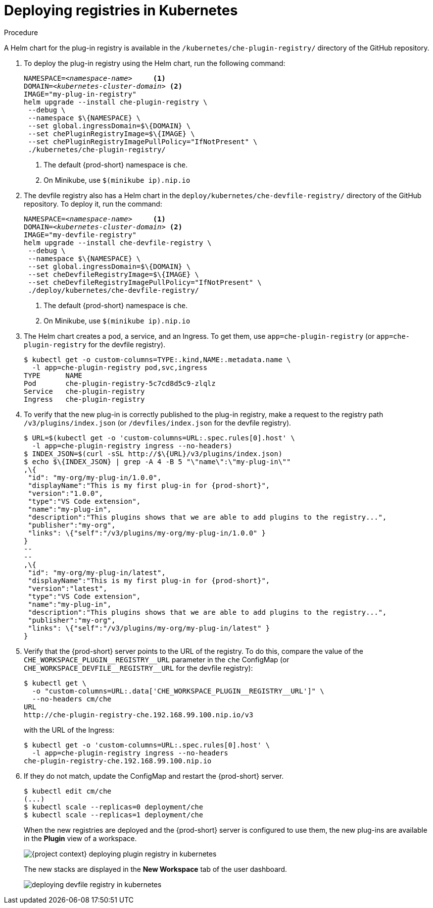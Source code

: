 // deploying-the-registries

[id="deploying-registries-in-kubernetes_{context}"]
= Deploying registries in Kubernetes

.Procedure

A Helm chart for the plug-in registry is available in the `/kubernetes/che-plugin-registry/` directory of the GitHub repository.

. To deploy the plug-in registry using the Helm chart, run the following command:
+
[subs="+quotes"]
----
NAMESPACE=__<namespace-name>__     <1>
DOMAIN=__<kubernetes-cluster-domain>__ <2>
IMAGE="my-plug-in-registry"
helm upgrade --install che-plugin-registry \
 --debug \
 --namespace $\{NAMESPACE} \
 --set global.ingressDomain=$\{DOMAIN} \
 --set chePluginRegistryImage=$\{IMAGE} \
 --set chePluginRegistryImagePullPolicy="IfNotPresent" \
 ./kubernetes/che-plugin-registry/
----
<1> The default {prod-short} namespace is `che`.
<2> On Minikube, use `$(minikube ip).nip.io`

. The devfile registry also has a Helm chart in the `deploy/kubernetes/che-devfile-registry/` directory of the GitHub repository. To deploy it, run the command:
+
[subs="+quotes"]
----
NAMESPACE=__<namespace-name>__     <1>
DOMAIN=__<kubernetes-cluster-domain>__ <2>
IMAGE="my-devfile-registry"
helm upgrade --install che-devfile-registry \
 --debug \
 --namespace $\{NAMESPACE} \
 --set global.ingressDomain=$\{DOMAIN} \
 --set cheDevfileRegistryImage=$\{IMAGE} \
 --set cheDevfileRegistryImagePullPolicy="IfNotPresent" \
 ./deploy/kubernetes/che-devfile-registry/
----
<1> The default {prod-short} namespace is `che`.
<2> On Minikube, use `$(minikube ip).nip.io`

. The Helm chart creates a pod, a service, and an Ingress. To get them, use `app=che-plugin-registry` (or `app=che-plugin-registry` for the devfile registry).
+
----
$ kubectl get -o custom-columns=TYPE:.kind,NAME:.metadata.name \
  -l app=che-plugin-registry pod,svc,ingress
TYPE      NAME
Pod       che-plugin-registry-5c7cd8d5c9-zlqlz
Service   che-plugin-registry
Ingress   che-plugin-registry
----

. To verify that the new plug-in is correctly published to the plug-in registry, make a request to the registry path `/v3/plugins/index.json` (or `/devfiles/index.json` for the devfile registry).
+
----
$ URL=$(kubectl get -o 'custom-columns=URL:.spec.rules[0].host' \
  -l app=che-plugin-registry ingress --no-headers)
$ INDEX_JSON=$(curl -sSL http://$\{URL}/v3/plugins/index.json)
$ echo $\{INDEX_JSON} | grep -A 4 -B 5 "\"name\":\"my-plug-in\""
,\{
 "id": "my-org/my-plug-in/1.0.0",
 "displayName":"This is my first plug-in for {prod-short}",
 "version":"1.0.0",
 "type":"VS Code extension",
 "name":"my-plug-in",
 "description":"This plugins shows that we are able to add plugins to the registry...",
 "publisher":"my-org",
 "links": \{"self":"/v3/plugins/my-org/my-plug-in/1.0.0" }
}
--
--
,\{
 "id": "my-org/my-plug-in/latest",
 "displayName":"This is my first plug-in for {prod-short}",
 "version":"latest",
 "type":"VS Code extension",
 "name":"my-plug-in",
 "description":"This plugins shows that we are able to add plugins to the registry...",
 "publisher":"my-org",
 "links": \{"self":"/v3/plugins/my-org/my-plug-in/latest" }
}
----

. Verify that the {prod-short} server points to the URL of the registry. To do this, compare the value of the `pass:[CHE_WORKSPACE_PLUGIN__REGISTRY__URL]` parameter in the `che` ConfigMap (or `pass:[CHE_WORKSPACE_DEVFILE__REGISTRY__URL]` for the devfile registry):
+
----
$ kubectl get \
  -o "custom-columns=URL:.data['CHE_WORKSPACE_PLUGIN__REGISTRY__URL']" \
  --no-headers cm/che
URL
http://che-plugin-registry-che.192.168.99.100.nip.io/v3
----
+
with the URL of the Ingress:
+
----
$ kubectl get -o 'custom-columns=URL:.spec.rules[0].host' \
  -l app=che-plugin-registry ingress --no-headers
che-plugin-registry-che.192.168.99.100.nip.io
----

. If they do not match, update the ConfigMap and restart the {prod-short} server.
+
----
$ kubectl edit cm/che
(...)
$ kubectl scale --replicas=0 deployment/che
$ kubectl scale --replicas=1 deployment/che
----
+
When the new registries are deployed and the {prod-short} server is configured to use them, the new plug-ins are available in the *Plugin* view of a workspace.
+
image::customization/{project-context}-deploying-plugin-registry-in-kubernetes.png[]
+
The new stacks are displayed in the *New Workspace* tab of the user dashboard.
+
image::customization/deploying-devfile-registry-in-kubernetes.png[]
